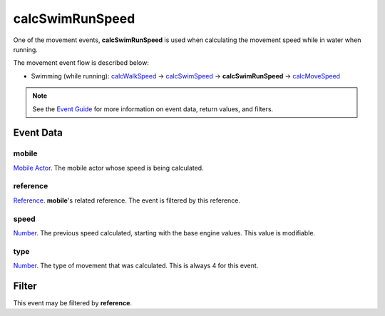 
calcSwimRunSpeed
====================================================================================================

One of the movement events, **calcSwimRunSpeed** is used when calculating the movement speed while in water when running.

The movement event flow is described below:

- Swimming (while running): `calcWalkSpeed`_ -> `calcSwimSpeed`_ -> **calcSwimRunSpeed** -> `calcMoveSpeed`_

.. note:: See the `Event Guide`_ for more information on event data, return values, and filters.


Event Data
----------------------------------------------------------------------------------------------------

mobile
~~~~~~~~~~~~~~~~~~~~~~~~~~~~~~~~~~~~~~~~~~~~~~~~~~~~~~~~~~~~~~~~~~~~~~~~~~~~~~~~~~~~~~~~~~~~~~~~~~~~
`Mobile Actor`_. The mobile actor whose speed is being calculated.

reference
~~~~~~~~~~~~~~~~~~~~~~~~~~~~~~~~~~~~~~~~~~~~~~~~~~~~~~~~~~~~~~~~~~~~~~~~~~~~~~~~~~~~~~~~~~~~~~~~~~~~
`Reference`_. **mobile**'s related reference. The event is filtered by this reference.

speed
~~~~~~~~~~~~~~~~~~~~~~~~~~~~~~~~~~~~~~~~~~~~~~~~~~~~~~~~~~~~~~~~~~~~~~~~~~~~~~~~~~~~~~~~~~~~~~~~~~~~
`Number`_. The previous speed calculated, starting with the base engine values. This value is modifiable.

type
~~~~~~~~~~~~~~~~~~~~~~~~~~~~~~~~~~~~~~~~~~~~~~~~~~~~~~~~~~~~~~~~~~~~~~~~~~~~~~~~~~~~~~~~~~~~~~~~~~~~
`Number`_. The type of movement that was calculated. This is always 4 for this event.


Filter
----------------------------------------------------------------------------------------------------
This event may be filtered by **reference**.


.. _`calcMoveSpeed`: calcMoveSpeed.html
.. _`calcWalkSpeed`: calcWalkSpeed.html
.. _`calcSwimSpeed`: calcSwimSpeed.html
.. _`calcSwimRunSpeed`: calcSwimRunSpeed.html
.. _`calcFlySpeed`: calcFlySpeed.html

.. _`Event Guide`: ../guide/events.html

.. _`Number`: ../type/lua/number.html

.. _`Mobile Actor`: ../type/tes3/mobileActor.html
.. _`Reference`: ../type/tes3/reference.html
